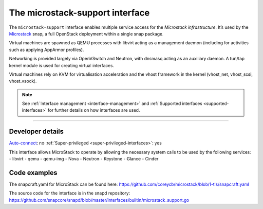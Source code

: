 .. 26505.md

.. _the-microstack-support-interface:

The microstack-support interface
================================

The ``microstack-support`` interface enables multiple service access for the *Microstack infrastructure*. It’s used by the `Microstack <https://microstack.run/>`__ snap, a full OpenStack deployment within a single snap package.

Virtual machines are spawned as QEMU processes with libvirt acting as a management daemon (including for activities such as applying AppArmor profiles).

Networking is provided largely via OpenVSwitch and Neutron, with dnsmasq acting as an auxiliary daemon. A tun/tap kernel module is used for creating virtual interfaces.

Virtual machines rely on KVM for virtualisation acceleration and the vhost framework in the kernel (vhost_net, vhost_scsi, vhost_vsock).

.. note::


          See :ref:`Interface management <interface-management>` and :ref:`Supported interfaces <supported-interfaces>` for further details on how interfaces are used.

--------------


.. _the-microstack-support-interface-heading--dev-details:

Developer details
-----------------

`Auto-connect <interface-management.md#the-microstack-support-interface-heading--auto-connections>`__: no :ref:`Super-privileged <super-privileged-interfaces>`: yes

This interface allows MicroStack to operate by allowing the necessary system calls to be used by the following services: - libvirt - qemu - qemu-img - Nova - Neutron - Keystone - Glance - Cinder

Code examples
-------------

The snapcraft.yaml for MicroStack can be found here: https://github.com/coreycb/microstack/blob/1-tls/snapcraft.yaml

The source code for the interface is in the snapd repository: https://github.com/snapcore/snapd/blob/master/interfaces/builtin/microstack_support.go
